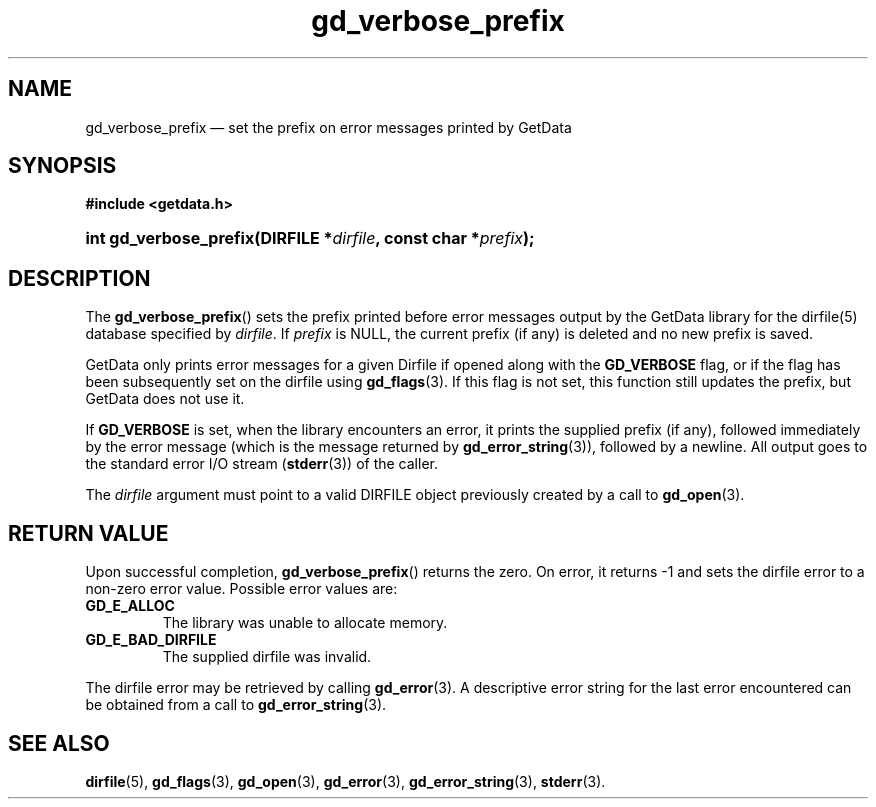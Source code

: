 .\" gd_verbose_prefix.3.  The gd_verbose_prefix man page.
.\"
.\" Copyright (C) 2012 D. V. Wiebe
.\"
.\""""""""""""""""""""""""""""""""""""""""""""""""""""""""""""""""""""""""
.\"
.\" This file is part of the GetData project.
.\"
.\" Permission is granted to copy, distribute and/or modify this document
.\" under the terms of the GNU Free Documentation License, Version 1.2 or
.\" any later version published by the Free Software Foundation; with no
.\" Invariant Sections, with no Front-Cover Texts, and with no Back-Cover
.\" Texts.  A copy of the license is included in the `COPYING.DOC' file
.\" as part of this distribution.
.\"
.TH gd_verbose_prefix 3 "1 April 2012" "Version 0.8.0" "GETDATA"
.SH NAME
gd_verbose_prefix \(em set the prefix on error messages printed by GetData
.SH SYNOPSIS
.B #include <getdata.h>
.HP
.nh
.ad l
.BI "int gd_verbose_prefix(DIRFILE *" dirfile ", const char *" prefix );
.hy
.ad n
.SH DESCRIPTION
The
.BR gd_verbose_prefix ()
sets the prefix printed before error messages output by the GetData library
for the dirfile(5) database specified by
.IR dirfile .
If
.I prefix
is NULL, the current prefix (if any) is deleted and no new prefix is saved.

GetData only prints error messages for a given Dirfile if opened along with the
.B GD_VERBOSE
flag, or if the flag has been subsequently set on the dirfile using
.BR gd_flags (3).
If this flag is not set, this function still updates the prefix, but GetData
does not use it.
.PP
If
.B GD_VERBOSE
is set, when the library encounters an error, it prints the supplied prefix (if
any), followed immediately by the error message (which is the message returned
by
.BR gd_error_string (3)),
followed by a newline.  All output goes to the standard error I/O stream
.RB ( stderr (3))
of the caller.

The 
.I dirfile
argument must point to a valid DIRFILE object previously created by a call to
.BR gd_open (3).

.SH RETURN VALUE
Upon successful completion,
.BR gd_verbose_prefix ()
returns the zero.  On error, it returns -1 and sets the dirfile error
to a non-zero error value.  Possible error values are:
.TP
.B GD_E_ALLOC
The library was unable to allocate memory.
.TP
.B GD_E_BAD_DIRFILE
The supplied dirfile was invalid.
.PP
The dirfile error may be retrieved by calling
.BR gd_error (3).
A descriptive error string for the last error encountered can be obtained from
a call to
.BR gd_error_string (3).
.SH SEE ALSO
.BR dirfile (5),
.BR gd_flags (3),
.BR gd_open (3),
.BR gd_error (3),
.BR gd_error_string (3),
.BR stderr (3).
